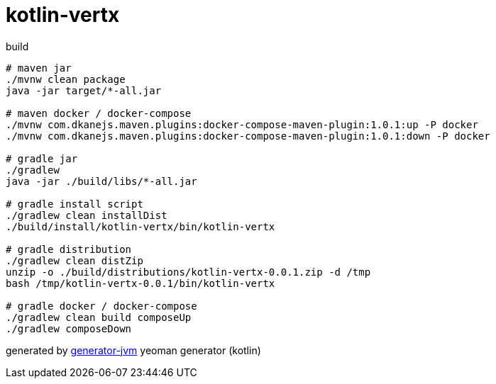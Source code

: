= kotlin-vertx

////
image:https://travis-ci.org/daggerok/kotlin-vertx.svg?branch=master["Build Status", link="https://travis-ci.org/daggerok/kotlin-vertx"]
image:https://gitlab.com/daggerok/kotlin-vertx/badges/master/build.svg["Build Status", link="https://gitlab.com/daggerok/kotlin-vertx/-/jobs"]
image:https://img.shields.io/bitbucket/pipelines/daggerok/kotlin-vertx.svg["Build Status", link="https://bitbucket.com/daggerok/kotlin-vertx"]
////

//tag::content[]

.build
[source,bash]
----
# maven jar
./mvnw clean package
java -jar target/*-all.jar

# maven docker / docker-compose
./mvnw com.dkanejs.maven.plugins:docker-compose-maven-plugin:1.0.1:up -P docker
./mvnw com.dkanejs.maven.plugins:docker-compose-maven-plugin:1.0.1:down -P docker

# gradle jar
./gradlew
java -jar ./build/libs/*-all.jar

# gradle install script
./gradlew clean installDist
./build/install/kotlin-vertx/bin/kotlin-vertx

# gradle distribution
./gradlew clean distZip
unzip -o ./build/distributions/kotlin-vertx-0.0.1.zip -d /tmp
bash /tmp/kotlin-vertx-0.0.1/bin/kotlin-vertx

# gradle docker / docker-compose
./gradlew clean build composeUp
./gradlew composeDown
----

generated by link:https://github.com/daggerok/generator-jvm/[generator-jvm] yeoman generator (kotlin)

//end::content[]
